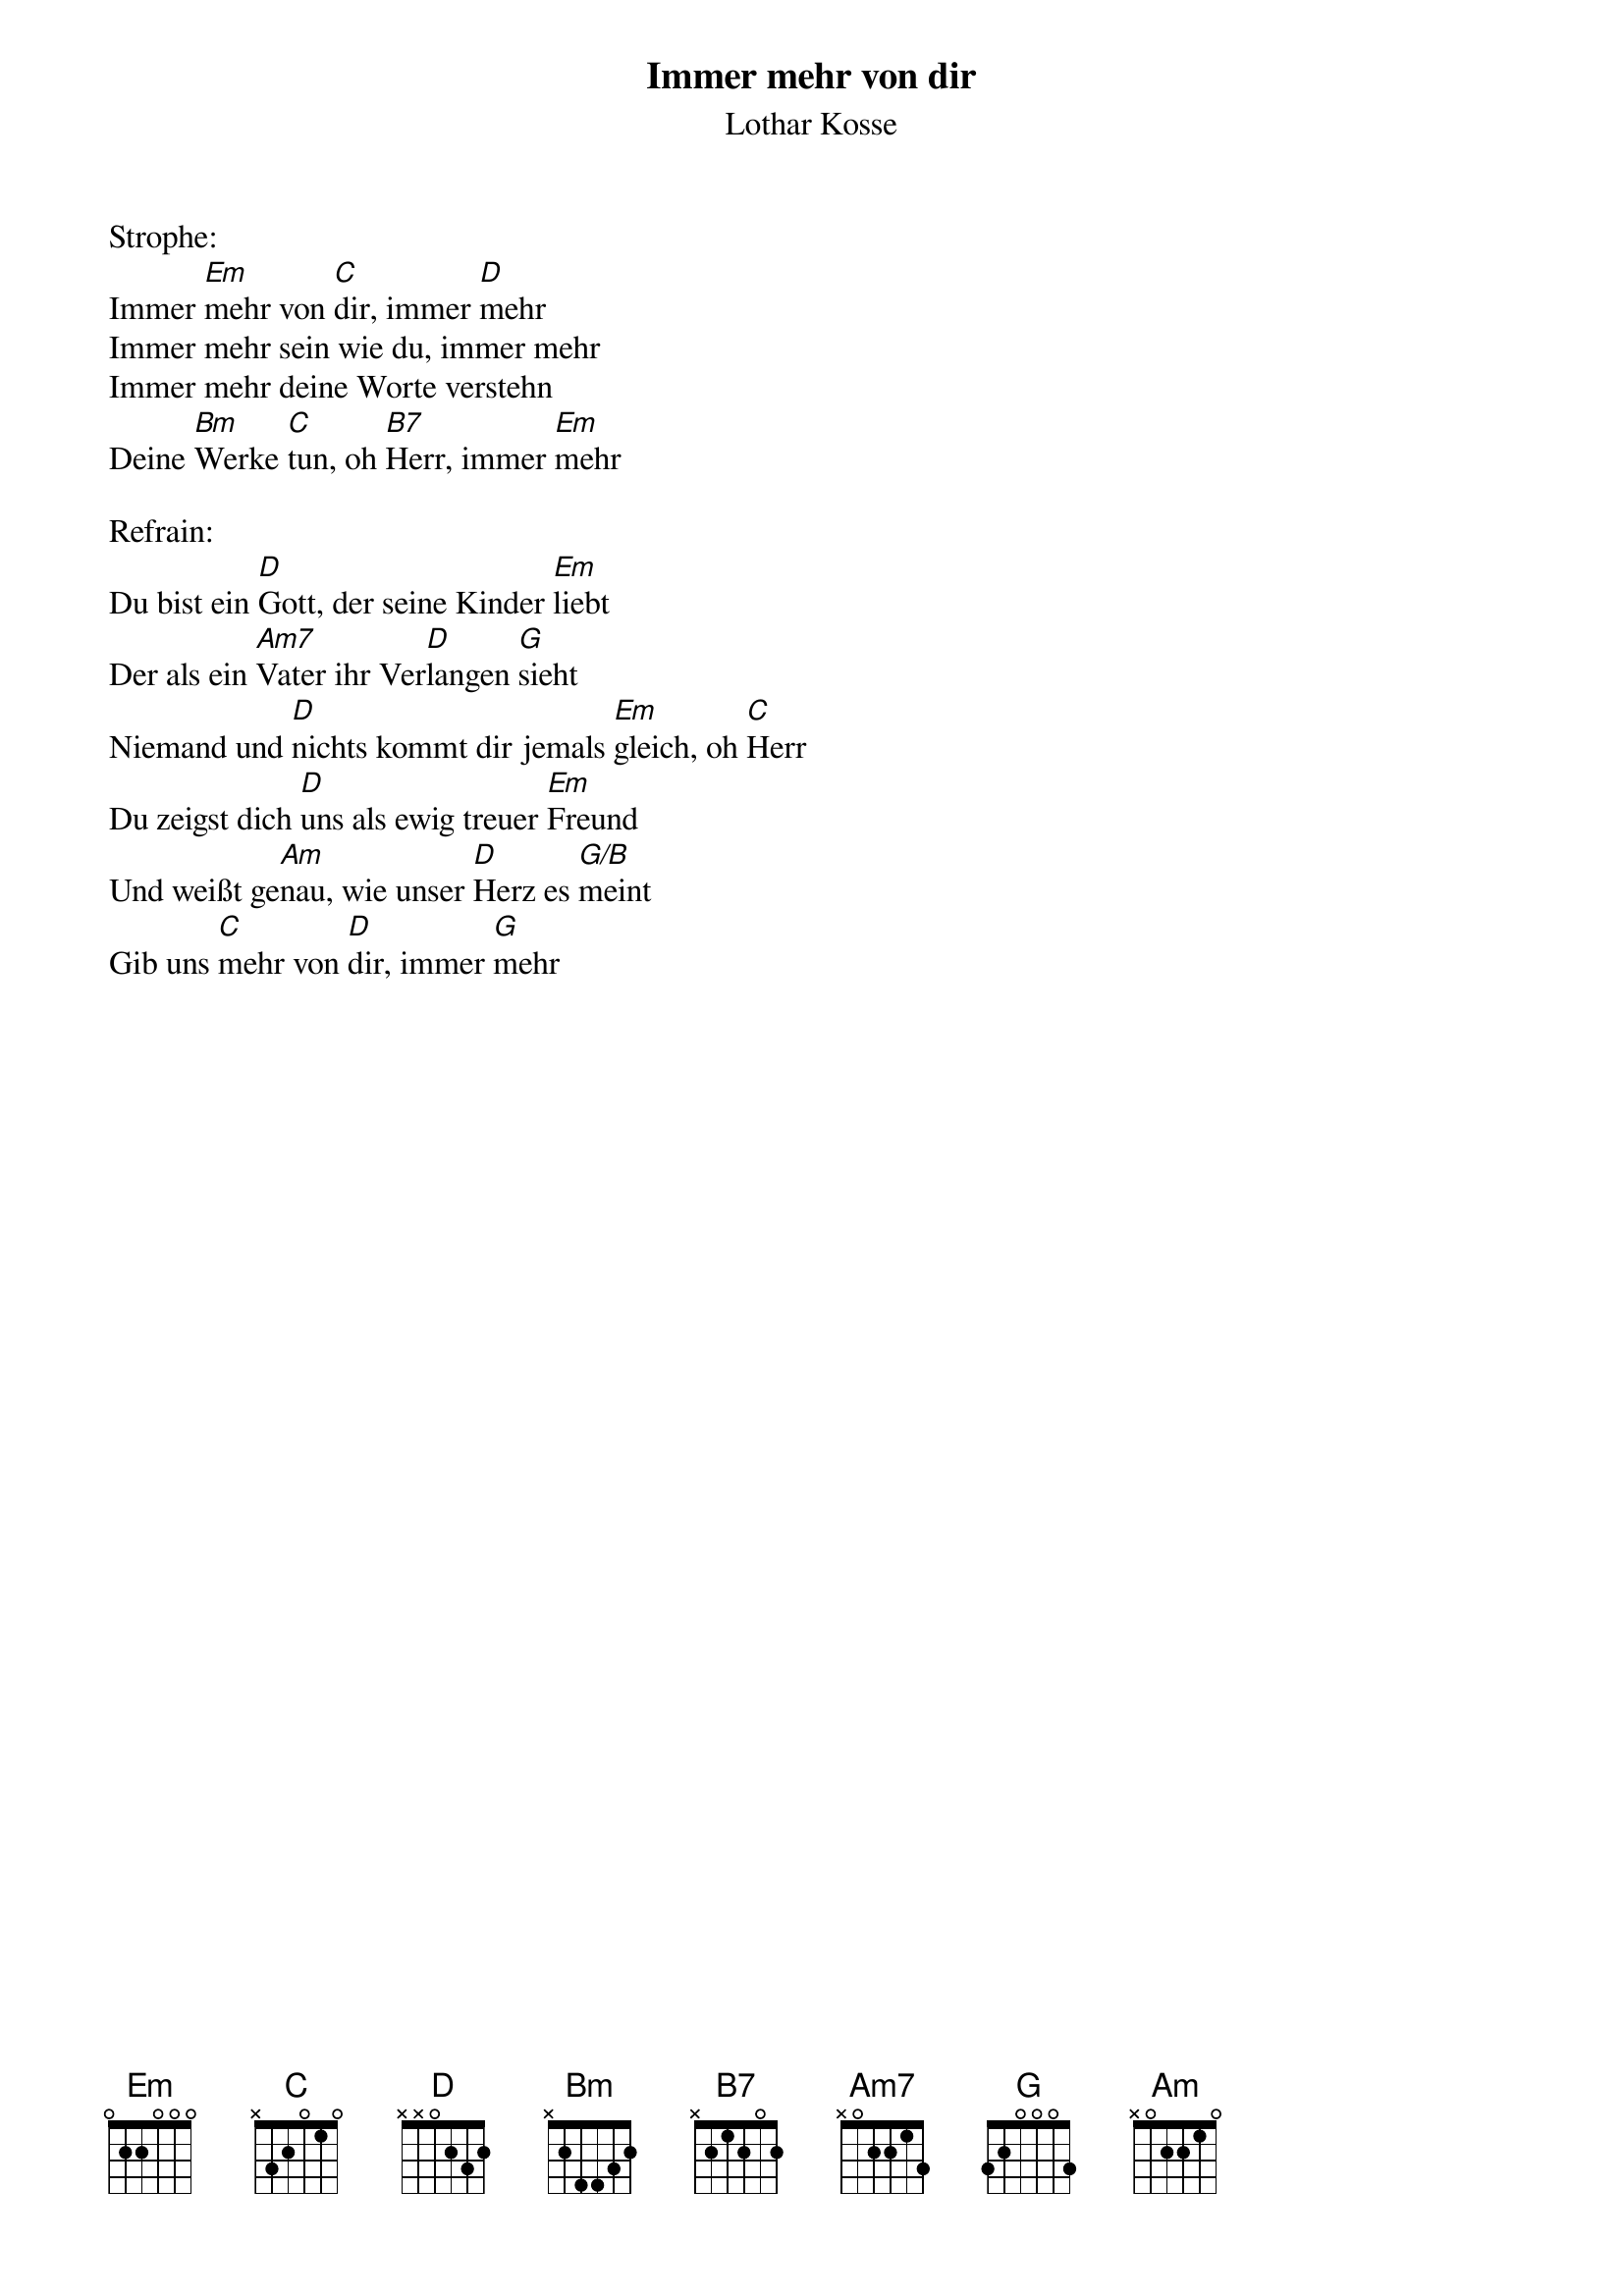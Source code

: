 {title:Immer mehr von dir}
{subtitle:Lothar Kosse}
{key:Em}

Strophe:
Immer [Em]mehr von [C]dir, immer [D]mehr
Immer mehr sein wie du, immer mehr
Immer mehr deine Worte verstehn
Deine [Bm]Werke [C]tun, oh [B7]Herr, immer [Em]mehr

Refrain:
Du bist ein [D]Gott, der seine Kinder [Em]liebt
Der als ein [Am7]Vater ihr Ver[D]langen [G]sieht
Niemand und [D]nichts kommt dir jemals [Em]gleich, oh [C]Herr
Du zeigst dich [D]uns als ewig treuer [Em]Freund
Und weißt ge[Am]nau, wie unser [D]Herz es [G/B]meint
Gib uns [C]mehr von [D]dir, immer [G]mehr
